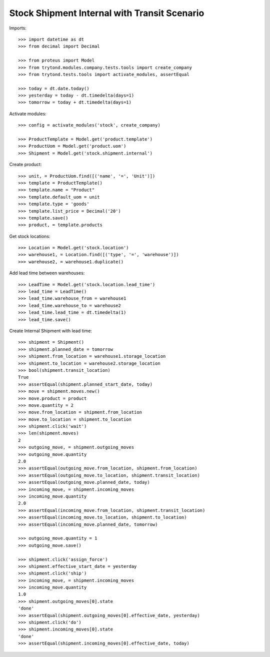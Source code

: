 =============================================
Stock Shipment Internal with Transit Scenario
=============================================

Imports::

    >>> import datetime as dt
    >>> from decimal import Decimal

    >>> from proteus import Model
    >>> from trytond.modules.company.tests.tools import create_company
    >>> from trytond.tests.tools import activate_modules, assertEqual

    >>> today = dt.date.today()
    >>> yesterday = today - dt.timedelta(days=1)
    >>> tomorrow = today + dt.timedelta(days=1)

Activate modules::

    >>> config = activate_modules('stock', create_company)

    >>> ProductTemplate = Model.get('product.template')
    >>> ProductUom = Model.get('product.uom')
    >>> Shipment = Model.get('stock.shipment.internal')

Create product::

    >>> unit, = ProductUom.find([('name', '=', 'Unit')])
    >>> template = ProductTemplate()
    >>> template.name = "Product"
    >>> template.default_uom = unit
    >>> template.type = 'goods'
    >>> template.list_price = Decimal('20')
    >>> template.save()
    >>> product, = template.products

Get stock locations::

    >>> Location = Model.get('stock.location')
    >>> warehouse1, = Location.find([('type', '=', 'warehouse')])
    >>> warehouse2, = warehouse1.duplicate()

Add lead time between warehouses::

    >>> LeadTime = Model.get('stock.location.lead_time')
    >>> lead_time = LeadTime()
    >>> lead_time.warehouse_from = warehouse1
    >>> lead_time.warehouse_to = warehouse2
    >>> lead_time.lead_time = dt.timedelta(1)
    >>> lead_time.save()

Create Internal Shipment with lead time::

    >>> shipment = Shipment()
    >>> shipment.planned_date = tomorrow
    >>> shipment.from_location = warehouse1.storage_location
    >>> shipment.to_location = warehouse2.storage_location
    >>> bool(shipment.transit_location)
    True
    >>> assertEqual(shipment.planned_start_date, today)
    >>> move = shipment.moves.new()
    >>> move.product = product
    >>> move.quantity = 2
    >>> move.from_location = shipment.from_location
    >>> move.to_location = shipment.to_location
    >>> shipment.click('wait')
    >>> len(shipment.moves)
    2
    >>> outgoing_move, = shipment.outgoing_moves
    >>> outgoing_move.quantity
    2.0
    >>> assertEqual(outgoing_move.from_location, shipment.from_location)
    >>> assertEqual(outgoing_move.to_location, shipment.transit_location)
    >>> assertEqual(outgoing_move.planned_date, today)
    >>> incoming_move, = shipment.incoming_moves
    >>> incoming_move.quantity
    2.0
    >>> assertEqual(incoming_move.from_location, shipment.transit_location)
    >>> assertEqual(incoming_move.to_location, shipment.to_location)
    >>> assertEqual(incoming_move.planned_date, tomorrow)

    >>> outgoing_move.quantity = 1
    >>> outgoing_move.save()

    >>> shipment.click('assign_force')
    >>> shipment.effective_start_date = yesterday
    >>> shipment.click('ship')
    >>> incoming_move, = shipment.incoming_moves
    >>> incoming_move.quantity
    1.0
    >>> shipment.outgoing_moves[0].state
    'done'
    >>> assertEqual(shipment.outgoing_moves[0].effective_date, yesterday)
    >>> shipment.click('do')
    >>> shipment.incoming_moves[0].state
    'done'
    >>> assertEqual(shipment.incoming_moves[0].effective_date, today)
